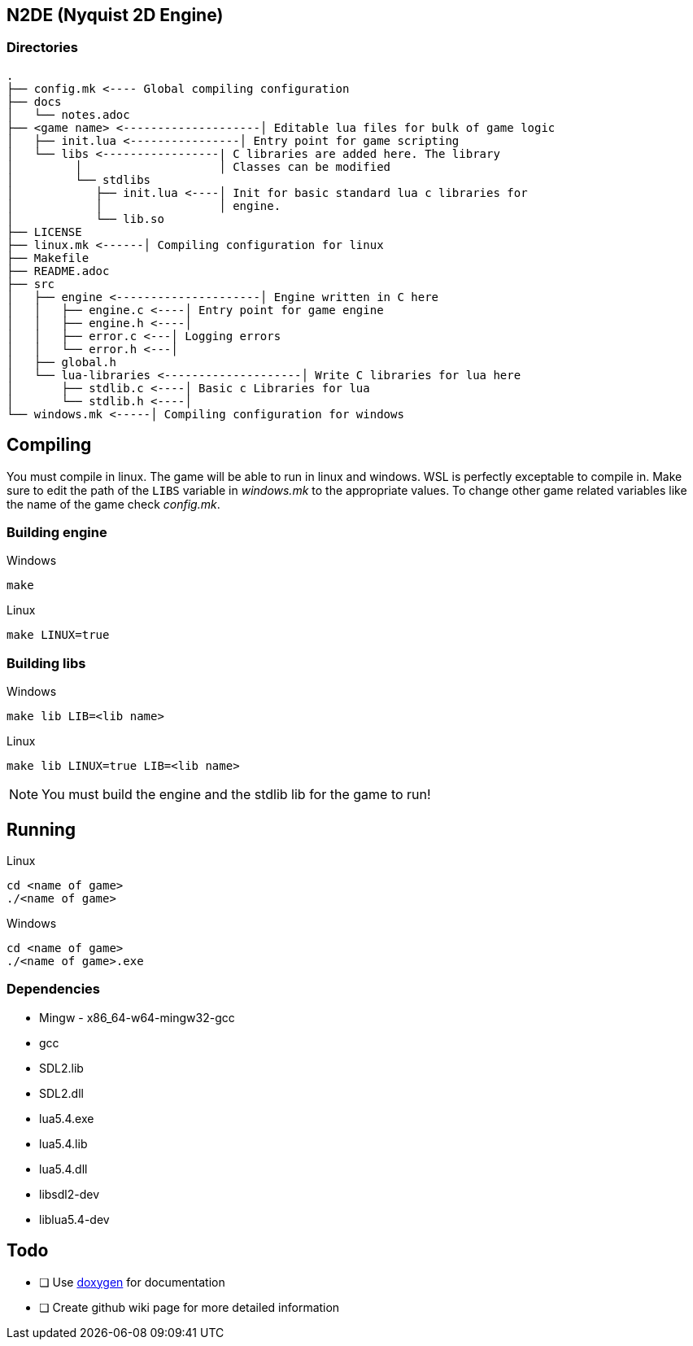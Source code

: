== N2DE (Nyquist 2D Engine)
=== Directories
----
.
├── config.mk <---- Global compiling configuration
├── docs
│   └── notes.adoc
├── <game name> <--------------------│ Editable lua files for bulk of game logic
│   ├── init.lua <----------------│ Entry point for game scripting
│   └── libs <-----------------| C libraries are added here. The library
│         │                    │ Classes can be modified
│         └── stdlibs
│            ├── init.lua <----│ Init for basic standard lua c libraries for 
│            │                 │ engine.
│            └── lib.so
├── LICENSE
├── linux.mk <------│ Compiling configuration for linux
├── Makefile
├── README.adoc
├── src
│   ├── engine <---------------------│ Engine written in C here
│   │   ├── engine.c <----│ Entry point for game engine
│   │   ├── engine.h <----│
│   │   ├── error.c <---│ Logging errors
│   │   └── error.h <---│ 
│   ├── global.h
│   └── lua-libraries <--------------------│ Write C libraries for lua here
│       ├── stdlib.c <----│ Basic c Libraries for lua
│       └── stdlib.h <----│
└── windows.mk <-----│ Compiling configuration for windows
----

== Compiling

You must compile in linux. The game will be able to run in linux and windows.
WSL is perfectly exceptable to compile in. Make sure to edit the path of the
`LIBS` variable in _windows.mk_ to the appropriate values. To change other game
related variables like the name of the game check _config.mk_.

=== Building engine

Windows

----
make
----

Linux

----
make LINUX=true
----

=== Building libs

Windows

----
make lib LIB=<lib name>
----

Linux

----
make lib LINUX=true LIB=<lib name>
----

NOTE: You must build the engine and the stdlib lib for the game to run!

== Running

Linux

----
cd <name of game>
./<name of game>
----

Windows

----
cd <name of game>
./<name of game>.exe
----

=== Dependencies
- Mingw - x86_64-w64-mingw32-gcc
- gcc
- SDL2.lib
- SDL2.dll
- lua5.4.exe
- lua5.4.lib
- lua5.4.dll
- libsdl2-dev
- liblua5.4-dev

== Todo
- [ ] Use https://doxygen.nl/index.html[doxygen] for documentation
- [ ] Create github wiki page for more detailed information
